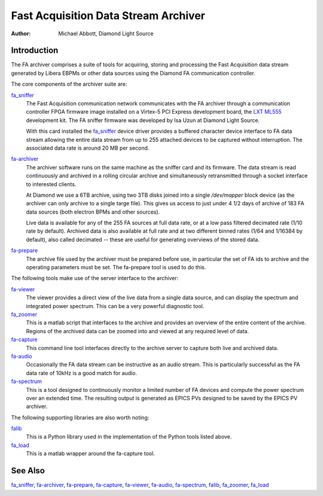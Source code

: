 Fast Acquisition Data Stream Archiver
=====================================

:Author: Michael Abbott, Diamond Light Source

Introduction
------------
The FA archiver comprises a suite of tools for acquiring, storing and processing
the Fast Acquisition data stream generated by Libera EBPMs or other data sources
using the Diamond FA communication controller.

The core components of the archiver suite are:

fa_sniffer_
    The Fast Acquisition communication network communicates with the FA archiver
    through a communication controller FPGA firmware image installed on a
    Virtex-5 PCI Express development board, the `LXT ML555`_ development kit.
    The FA sniffer firmware was developed by Isa Uzun at Diamond Light Source.

    With this card installed the fa_sniffer_ device driver provides a buffered
    character device interface to FA data stream allowing the entire data stream
    from up to 255 attached devices to be captured without interruption.  The
    associated data rate is around 20 MB per second.

fa-archiver_
    The archiver software runs on the same machine as the sniffer card and its
    firmware.  The data stream is read continuously and archived in a rolling
    circular archive and simultaneously retransmitted through a socket interface
    to interested clients.

    At Diamond we use a 6TB archive, using two 3TB disks joined into a single
    `/dev/mapper` block device (as the archiver can only archive to a single
    targe file).  This gives us access to just under 4 1/2 days of archive of
    183 FA data sources (both electron BPMs and other sources).

    Live data is available for any of the 255 FA sources at full data rate, or
    at a low pass filtered decimated rate (1/10 rate by default).  Archived data
    is also available at full rate and at two different binned rates (1/64 and
    1/16384 by default), also called decimated -- these are useful for
    generating overviews of the stored data.

fa-prepare_
    The archive file used by the archiver must be prepared before use, in
    particular the set of FA ids to archive and the operating parameters must be
    set.  The fa-prepare tool is used to do this.

The following tools make use of the server interface to the archiver:

fa-viewer_
    The viewer provides a direct view of the live data from a single data
    source, and can display the spectrum and integrated power spectrum.  This
    can be a very powerful diagnostic tool.

fa_zoomer_
    This is a matlab script that interfaces to the archive and provides an
    overview of the entire content of the archive.  Regions of the archived data
    can be zoomed into and viewed at any required level of data.

fa-capture_
    This command line tool interfaces directly to the archive server to capture
    both live and archived data.

fa-audio_
    Occasionally the FA data stream can be instructive as an audio stream.  This
    is particularly successful as the FA data rate of 10kHz is a good match for
    audio.

fa-spectrum_
    This is a tool designed to continuously monitor a limited number of FA
    devices and compute the power spectrum over an extended time.  The resulting
    output is generated as EPICS PVs designed to be saved by the EPICS PV
    archiver.

The following supporting libraries are also worth noting:

falib_
    This is a Python library used in the implementation of the Python tools
    listed above.

fa_load_
    This is a matlab wrapper around the fa-capture tool.


See Also
--------
fa_sniffer_, fa-archiver_, fa-prepare_, fa-capture_, fa-viewer_, fa-audio_,
fa-spectrum_, falib_, fa_zoomer_, fa_load_

.. _fa-archiver:    fa-archiver.html
.. _fa-audio:       fa-audio.html
.. _fa-capture:     fa-capture.html
.. _fa-prepare:     fa-prepare.html
.. _fa_sniffer:     fa_sniffer.html
.. _fa-spectrum:    fa-spectrum.html
.. _fa-viewer:      fa-viewer.html
.. _fa_zoomer:      fa_zoomer.html
.. _fa_load:        fa_load.html
.. _falib:          falib.html

.. _LXT ML555: http://www.xilinx.com/products/boards-and-kits/HW-V5-ML555-G.htm

